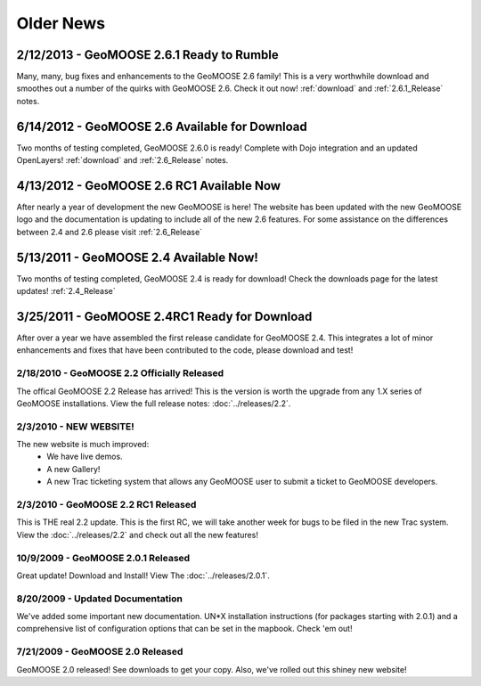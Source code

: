 Older News
=============

2/12/2013 - GeoMOOSE 2.6.1 Ready to Rumble
------------------------------------------
Many, many, bug fixes and enhancements to the GeoMOOSE 2.6 family! This is a very worthwhile download and smoothes out a number of the quirks with GeoMOOSE 2.6.  Check it out now! :ref:`download` and :ref:`2.6.1_Release` notes.

6/14/2012 - GeoMOOSE 2.6 Available for Download
-----------------------------------------------
Two months of testing completed, GeoMOOSE 2.6.0 is ready! Complete with Dojo integration and an updated OpenLayers!  :ref:`download` and :ref:`2.6_Release`  notes.

4/13/2012 - GeoMOOSE 2.6 RC1 Available Now
------------------------------------------
After nearly a year of development the new GeoMOOSE is here! The website has been updated with the new GeoMOOSE logo and the documentation is updating to include all of the new 2.6 features.  For some assistance on the differences between 2.4 and 2.6 please visit :ref:`2.6_Release` 

5/13/2011 - GeoMOOSE 2.4 Available Now!
---------------------------------------
Two months of testing completed, GeoMOOSE 2.4 is ready for download!  Check the downloads page for the latest updates!  :ref:`2.4_Release`


3/25/2011 - GeoMOOSE 2.4RC1 Ready for Download
----------------------------------------------
After over a year we have assembled the first release candidate for GeoMOOSE 2.4.  This integrates a lot of minor enhancements and fixes that have been contributed to the code, please download and test!



2/18/2010 - GeoMOOSE 2.2 Officially Released
^^^^^^^^^^^^^^^^^^^^^^^^^^^^^^^^^^^^^^^^^^^^^
The offical GeoMOOSE 2.2 Release has arrived!  This is the version is worth the upgrade from any 1.X series of GeoMOOSE installations.  View the full release notes: :doc:`../releases/2.2`.

2/3/2010 - NEW WEBSITE!
^^^^^^^^^^^^^^^^^^^^^^^
The new website is much improved:
 * We have live demos.
 * A new Gallery!
 * A new Trac ticketing system that allows any GeoMOOSE user to submit a ticket to GeoMOOSE developers.

2/3/2010 - GeoMOOSE 2.2 RC1 Released
^^^^^^^^^^^^^^^^^^^^^^^^^^^^^^^^^^^^
This is THE real 2.2 update.  This is the first RC, we will take another week for bugs to be filed in the new Trac system. View the :doc:`../releases/2.2` and check out all the new features!


10/9/2009 - GeoMOOSE 2.0.1 Released
^^^^^^^^^^^^^^^^^^^^^^^^^^^^^^^^^^^
Great update! Download and Install! View The :doc:`../releases/2.0.1`.

8/20/2009 - Updated Documentation
^^^^^^^^^^^^^^^^^^^^^^^^^^^^^^^^^
We've added some important new documentation.  UN*X installation instructions (for packages starting with 2.0.1) and a comprehensive list of configuration options that can be set in the mapbook.  Check 'em out!

7/21/2009 - GeoMOOSE 2.0 Released
^^^^^^^^^^^^^^^^^^^^^^^^^^^^^^^^^

GeoMOOSE 2.0 released! See downloads to get your copy.  Also, we've rolled out this shiney new website!

